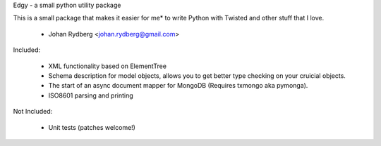 Edgy - a small python utility package


This is a small package that makes it easier for me* to write
Python with Twisted and other stuff that I love.

 * Johan Rydberg <johan.rydberg@gmail.com>

Included:

 * XML functionality based on ElementTree
 
 * Schema description for model objects, allows you to get
   better type checking on your cruicial objects.

 * The start of an async document mapper for MongoDB
   (Requires txmongo aka pymonga).

 * ISO8601 parsing and printing


Not Included:

 * Unit tests (patches welcome!)


